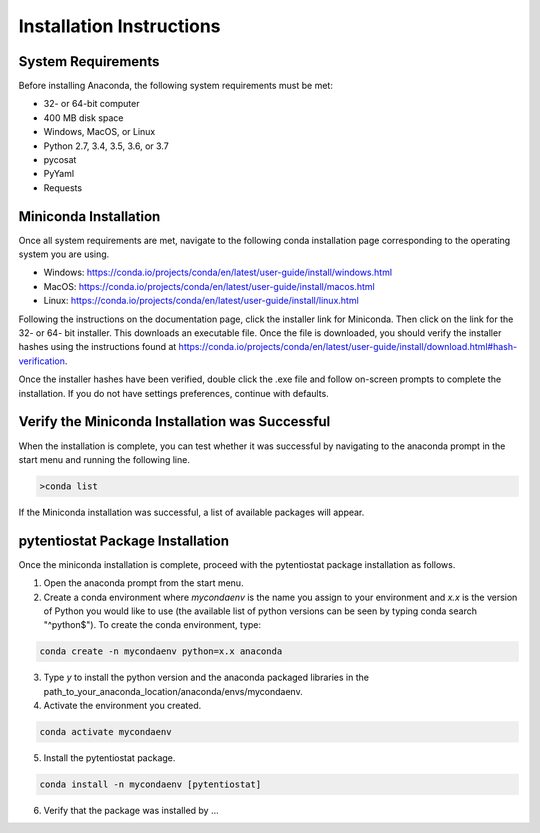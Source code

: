 .. The purpose of this file is to provide instructions on how to install the software necessary to access and run
   the pytentiostat software package.

Installation Instructions
=========================

.. seealso::
   Instructions are listed below for installing Miniconda, but the full user documentation for Anaconda is available at
   https://conda.io/projects/conda/en/latest/user-guide/install/index.html

System Requirements
-------------------

Before installing Anaconda, the following system requirements must be met:

* 32- or 64-bit computer
* 400 MB disk space
* Windows, MacOS, or Linux
* Python 2.7, 3.4, 3.5, 3.6, or 3.7
* pycosat
* PyYaml
* Requests

Miniconda Installation
-----------------------
Once all system requirements are met, navigate to the following conda installation page corresponding to the operating
system you are using.

* Windows:  https://conda.io/projects/conda/en/latest/user-guide/install/windows.html
* MacOS:    https://conda.io/projects/conda/en/latest/user-guide/install/macos.html
* Linux:    https://conda.io/projects/conda/en/latest/user-guide/install/linux.html

Following the instructions on the documentation page, click the installer link for Miniconda. Then click on the
link for the 32- or 64- bit installer. This downloads an executable file. Once the file is downloaded, you should verify
the installer hashes using the instructions found at https://conda.io/projects/conda/en/latest/user-guide/install/download.html#hash-verification.

Once the installer hashes have been verified, double click the .exe file and follow on-screen prompts to complete the
installation. If you do not have settings preferences, continue with defaults.

Verify the Miniconda Installation was Successful
------------------------------------------------

When the installation is complete, you can test whether it was successful by navigating to the anaconda prompt in the
start menu and running the following line.

.. code-block::

   >conda list

If the Miniconda installation was successful, a list of available packages will appear.


pytentiostat Package Installation
----------------------------------

Once the miniconda installation is complete, proceed with the pytentiostat package installation as follows.

1. Open the anaconda prompt from the start menu.
2. Create a conda environment where *mycondaenv* is the name you assign to your environment and *x.x* is the version of Python
   you would like to use (the available list of python versions can be seen by typing conda search "^python$"). To create
   the conda environment, type:

.. code-block::

   conda create -n mycondaenv python=x.x anaconda

3. Type *y* to install the python version and the anaconda packaged libraries in the path_to_your_anaconda_location/anaconda/envs/mycondaenv.
4. Activate the environment you created.

.. code-block::

   conda activate mycondaenv

5. Install the pytentiostat package.

.. code-block::

   conda install -n mycondaenv [pytentiostat]

6. Verify that the package was installed by ...
